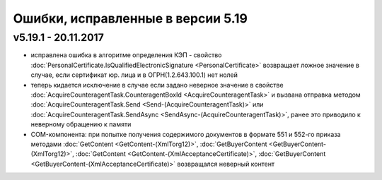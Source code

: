 ﻿Ошибки, исправленные в версии 5.19
==================================

v5.19.1 - 20.11.2017
--------------------

- исправлена ошибка в алгоритме определения КЭП - свойство :doc:`PersonalCertificate.IsQualifiedElectronicSignature <PersonalCertificate>` возвращает ложное значение в случае, если сертификат юр. лица и в ОГРН(1.2.643.100.1) нет нолей
- теперь кидается исключение в случае если задано неверное значение в свойстве :doc:`AcquireCounteragentTask.CounteragentBoxId <AcquireCounteragentTask>` и вызвана отправка методом :doc:`AcquireCounteragentTask.Send <Send-(AcquireCounteragentTask)>` или :doc:`AcquireCounteragentTask.SendAsync <SendAsync-(AcquireCounteragentTask)>`, ранее это приводило к неверному обращению к памяти
- COM-компонента: при попытке получения содержимого документов в формате 551 и 552-го приказа методами :doc:`GetContent <GetContent-(XmlTorg12)>`, :doc:`GetBuyerContent <GetBuyerContent-(XmlTorg12)>`, :doc:`GetContent <GetContent-(XmlAcceptanceCertificate)>`, :doc:`GetBuyerContent <GetBuyerContent-(XmlAcceptanceCertificate)>` возвращался неверный контент